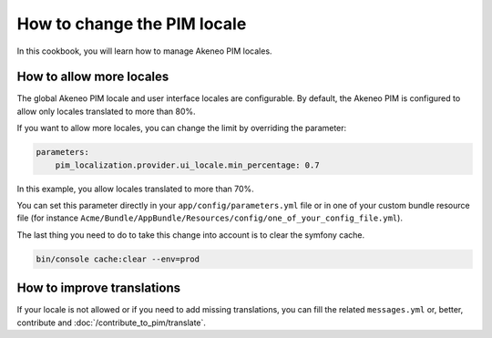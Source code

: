 How to change the PIM locale
============================

In this cookbook, you will learn how to manage Akeneo PIM locales.

How to allow more locales
-------------------------

The global Akeneo PIM locale and user interface locales are configurable. By default, the Akeneo PIM is configured to
allow only locales translated to more than 80%.

If you want to allow more locales, you can change the limit by overriding the parameter:

.. code-block:: yaml

    parameters:
        pim_localization.provider.ui_locale.min_percentage: 0.7

In this example, you allow locales translated to more than 70%.

You can set this parameter directly in your ``app/config/parameters.yml`` file or in one of your custom bundle resource file (for instance ``Acme/Bundle/AppBundle/Resources/config/one_of_your_config_file.yml``).

The last thing you need to do to take this change into account is to clear the symfony cache.

.. code-block:: php

    bin/console cache:clear --env=prod

How to improve translations
---------------------------

If your locale is not allowed or if you need to add missing translations, you can fill the related ``messages.yml`` or,
better, contribute and :doc:`/contribute_to_pim/translate`.

